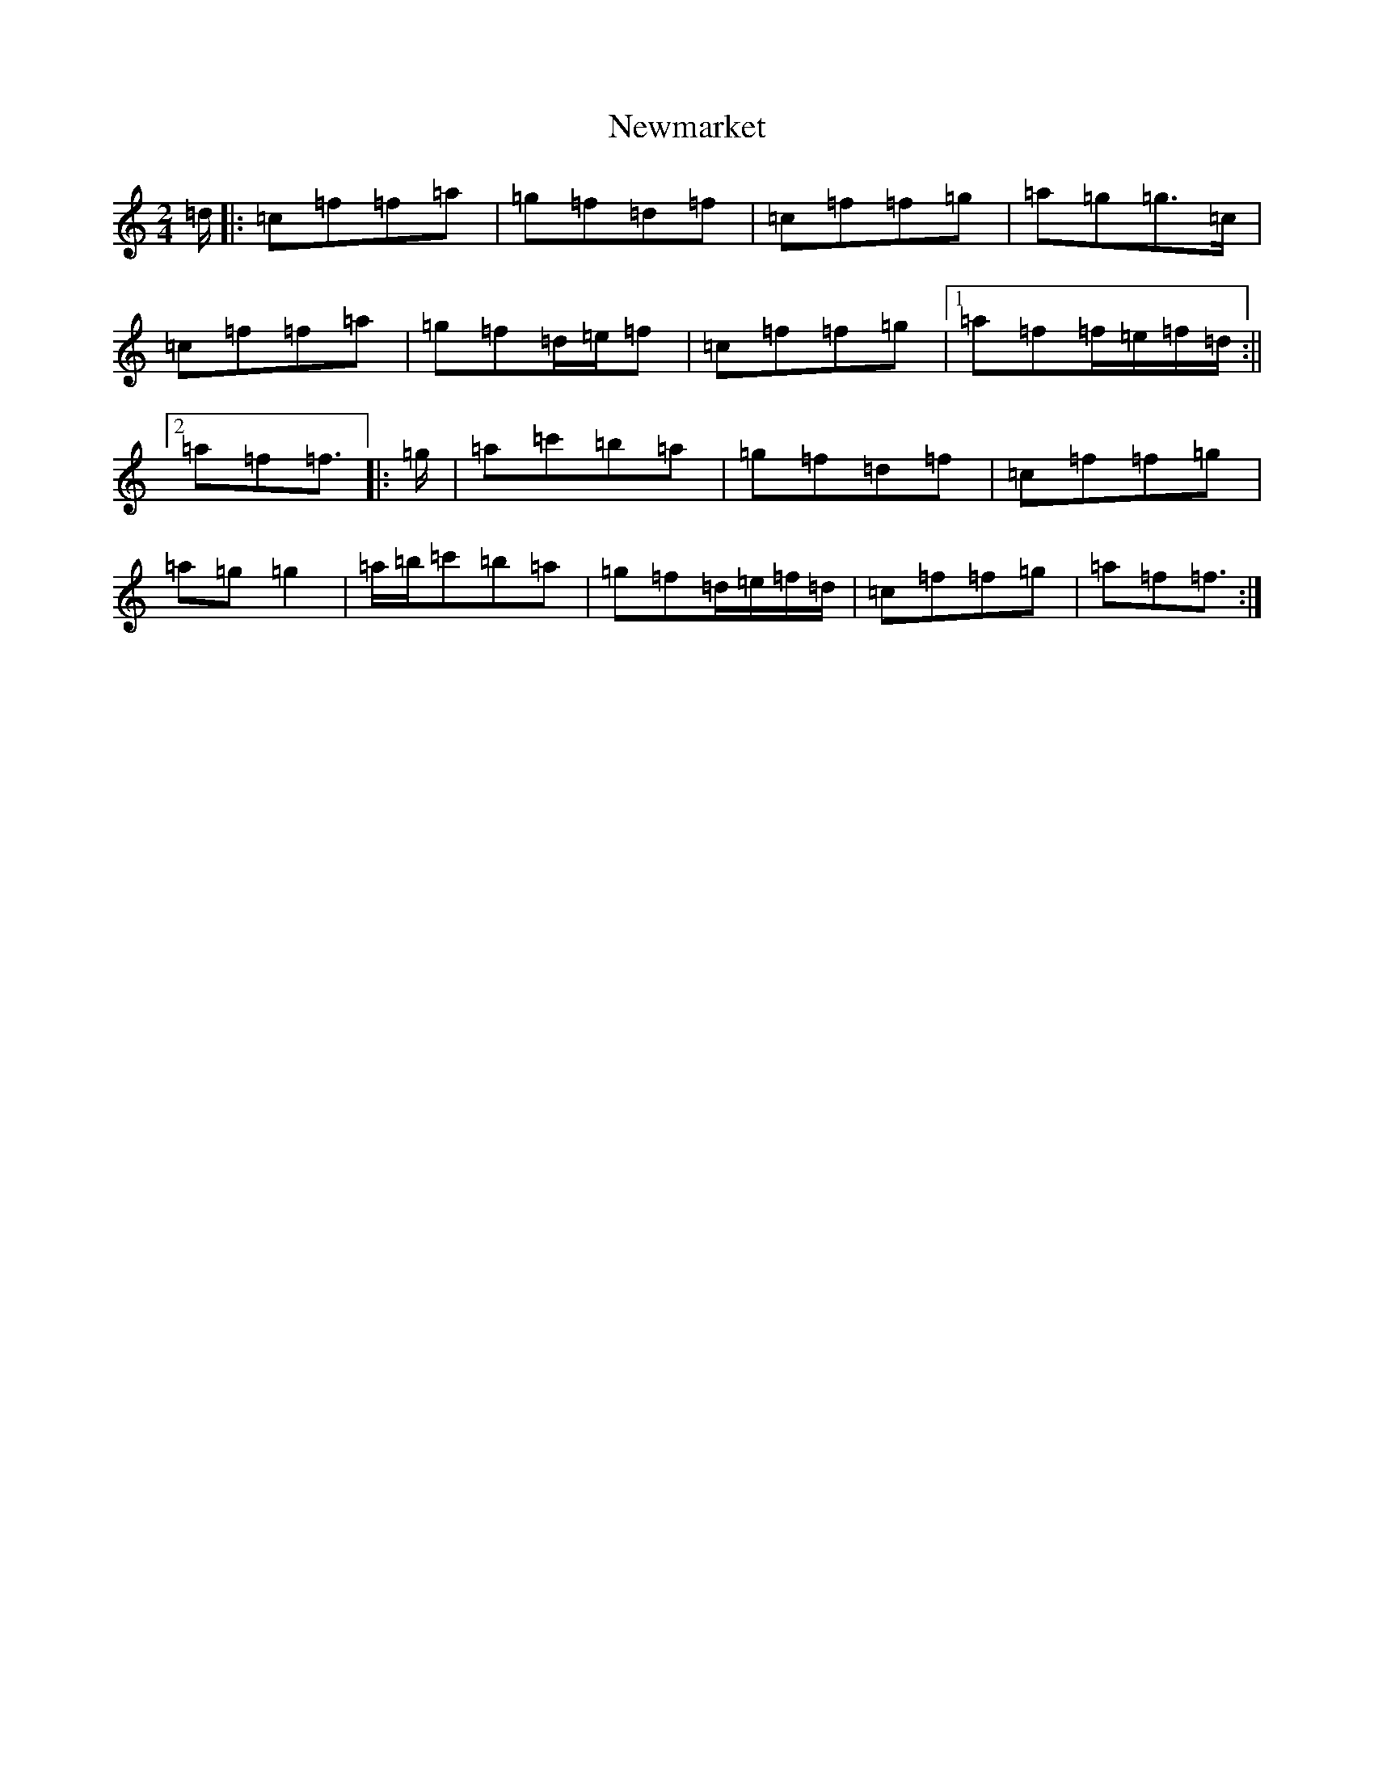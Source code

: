 X: 15468
T: Newmarket
S: https://thesession.org/tunes/331#setting22747
R: polka
M:2/4
L:1/8
K: C Major
=d/2|:=c=f=f=a|=g=f=d=f|=c=f=f=g|=a=g=g>=c|=c=f=f=a|=g=f=d/2=e/2=f|=c=f=f=g|1=a=f=f/2=e/2=f/2=d/2:||2=a=f=f3/2|:=g/2|=a=c'=b=a|=g=f=d=f|=c=f=f=g|=a=g=g2|=a/2=b/2=c'=b=a|=g=f=d/2=e/2=f/2=d/2|=c=f=f=g|=a=f=f3/2:|